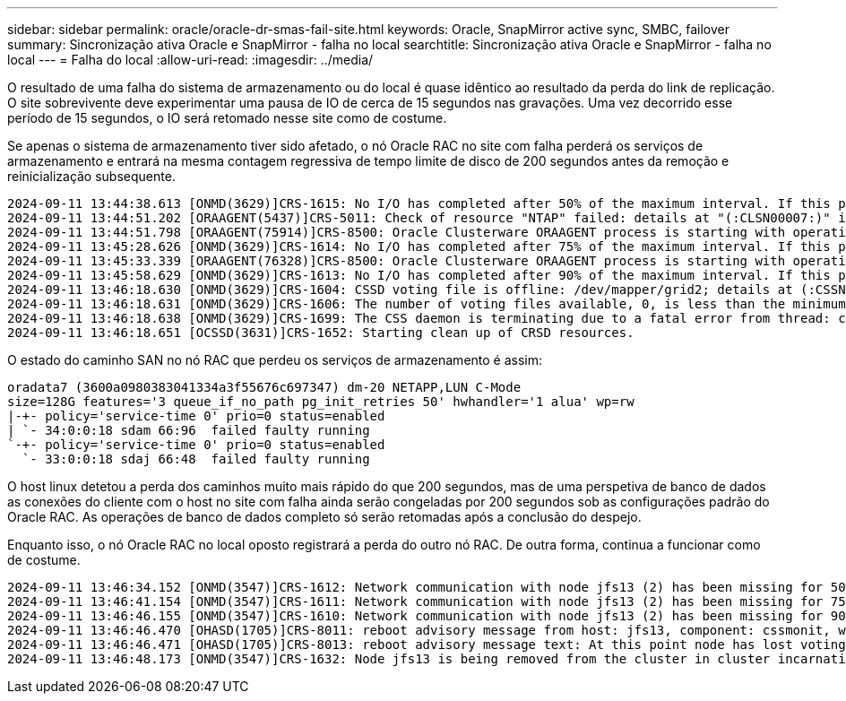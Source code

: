 ---
sidebar: sidebar 
permalink: oracle/oracle-dr-smas-fail-site.html 
keywords: Oracle, SnapMirror active sync, SMBC, failover 
summary: Sincronização ativa Oracle e SnapMirror - falha no local 
searchtitle: Sincronização ativa Oracle e SnapMirror - falha no local 
---
= Falha do local
:allow-uri-read: 
:imagesdir: ../media/


[role="lead"]
O resultado de uma falha do sistema de armazenamento ou do local é quase idêntico ao resultado da perda do link de replicação. O site sobrevivente deve experimentar uma pausa de IO de cerca de 15 segundos nas gravações. Uma vez decorrido esse período de 15 segundos, o IO será retomado nesse site como de costume.

Se apenas o sistema de armazenamento tiver sido afetado, o nó Oracle RAC no site com falha perderá os serviços de armazenamento e entrará na mesma contagem regressiva de tempo limite de disco de 200 segundos antes da remoção e reinicialização subsequente.

....
2024-09-11 13:44:38.613 [ONMD(3629)]CRS-1615: No I/O has completed after 50% of the maximum interval. If this persists, voting file /dev/mapper/grid2 will be considered not functional in 99750 milliseconds.
2024-09-11 13:44:51.202 [ORAAGENT(5437)]CRS-5011: Check of resource "NTAP" failed: details at "(:CLSN00007:)" in "/gridbase/diag/crs/jfs13/crs/trace/crsd_oraagent_oracle.trc"
2024-09-11 13:44:51.798 [ORAAGENT(75914)]CRS-8500: Oracle Clusterware ORAAGENT process is starting with operating system process ID 75914
2024-09-11 13:45:28.626 [ONMD(3629)]CRS-1614: No I/O has completed after 75% of the maximum interval. If this persists, voting file /dev/mapper/grid2 will be considered not functional in 49730 milliseconds.
2024-09-11 13:45:33.339 [ORAAGENT(76328)]CRS-8500: Oracle Clusterware ORAAGENT process is starting with operating system process ID 76328
2024-09-11 13:45:58.629 [ONMD(3629)]CRS-1613: No I/O has completed after 90% of the maximum interval. If this persists, voting file /dev/mapper/grid2 will be considered not functional in 19730 milliseconds.
2024-09-11 13:46:18.630 [ONMD(3629)]CRS-1604: CSSD voting file is offline: /dev/mapper/grid2; details at (:CSSNM00058:) in /gridbase/diag/crs/jfs13/crs/trace/onmd.trc.
2024-09-11 13:46:18.631 [ONMD(3629)]CRS-1606: The number of voting files available, 0, is less than the minimum number of voting files required, 1, resulting in CSSD termination to ensure data integrity; details at (:CSSNM00018:) in /gridbase/diag/crs/jfs13/crs/trace/onmd.trc
2024-09-11 13:46:18.638 [ONMD(3629)]CRS-1699: The CSS daemon is terminating due to a fatal error from thread: clssnmvDiskPingMonitorThread; Details at (:CSSSC00012:) in /gridbase/diag/crs/jfs13/crs/trace/onmd.trc
2024-09-11 13:46:18.651 [OCSSD(3631)]CRS-1652: Starting clean up of CRSD resources.
....
O estado do caminho SAN no nó RAC que perdeu os serviços de armazenamento é assim:

....
oradata7 (3600a0980383041334a3f55676c697347) dm-20 NETAPP,LUN C-Mode
size=128G features='3 queue_if_no_path pg_init_retries 50' hwhandler='1 alua' wp=rw
|-+- policy='service-time 0' prio=0 status=enabled
| `- 34:0:0:18 sdam 66:96  failed faulty running
`-+- policy='service-time 0' prio=0 status=enabled
  `- 33:0:0:18 sdaj 66:48  failed faulty running
....
O host linux detetou a perda dos caminhos muito mais rápido do que 200 segundos, mas de uma perspetiva de banco de dados as conexões do cliente com o host no site com falha ainda serão congeladas por 200 segundos sob as configurações padrão do Oracle RAC. As operações de banco de dados completo só serão retomadas após a conclusão do despejo.

Enquanto isso, o nó Oracle RAC no local oposto registrará a perda do outro nó RAC. De outra forma, continua a funcionar como de costume.

....
2024-09-11 13:46:34.152 [ONMD(3547)]CRS-1612: Network communication with node jfs13 (2) has been missing for 50% of the timeout interval.  If this persists, removal of this node from cluster will occur in 14.020 seconds
2024-09-11 13:46:41.154 [ONMD(3547)]CRS-1611: Network communication with node jfs13 (2) has been missing for 75% of the timeout interval.  If this persists, removal of this node from cluster will occur in 7.010 seconds
2024-09-11 13:46:46.155 [ONMD(3547)]CRS-1610: Network communication with node jfs13 (2) has been missing for 90% of the timeout interval.  If this persists, removal of this node from cluster will occur in 2.010 seconds
2024-09-11 13:46:46.470 [OHASD(1705)]CRS-8011: reboot advisory message from host: jfs13, component: cssmonit, with time stamp: L-2024-09-11-13:46:46.404
2024-09-11 13:46:46.471 [OHASD(1705)]CRS-8013: reboot advisory message text: At this point node has lost voting file majority access and oracssdmonitor is rebooting the node due to unknown reason as it did not receive local hearbeats for 28180 ms amount of time
2024-09-11 13:46:48.173 [ONMD(3547)]CRS-1632: Node jfs13 is being removed from the cluster in cluster incarnation 621516934
....